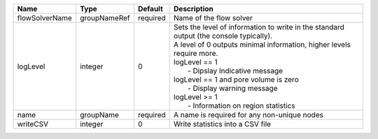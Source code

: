 

============== ============ ======== =================================================================================================================================================================================================================================================================================================================================== 
Name           Type         Default  Description                                                                                                                                                                                                                                                                                                                         
============== ============ ======== =================================================================================================================================================================================================================================================================================================================================== 
flowSolverName groupNameRef required Name of the flow solver                                                                                                                                                                                                                                                                                                             
logLevel       integer      0        | Sets the level of information to write in the standard output (the console typically).                                                                                                                                                                                                                                              
                                     | A level of 0 outputs minimal information, higher levels require more.                                                                                                                                                                                                                                                               
                                     | logLevel == 1                                                                                                                                                                                                                                                                                                                       
                                     |  - Dipslay Indicative message                                                                                                                                                                                                                                                                                                       
                                     | logLevel == 1 and pore volume is zero                                                                                                                                                                                                                                                                                               
                                     |  - Display warning message                                                                                                                                                                                                                                                                                                          
                                     | logLevel >= 1                                                                                                                                                                                                                                                                                                                       
                                     |  - Information on region statistics                                                                                                                                                                                                                                                                                                 
name           groupName    required A name is required for any non-unique nodes                                                                                                                                                                                                                                                                                         
writeCSV       integer      0        Write statistics into a CSV file                                                                                                                                                                                                                                                                                                    
============== ============ ======== =================================================================================================================================================================================================================================================================================================================================== 


